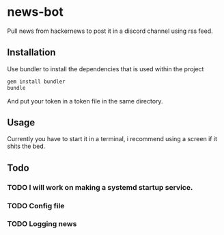 * news-bot
Pull news from hackernews to post it in a discord channel using rss feed.

** Installation
Use bundler to install the dependencies that is used within the project
#+BEGIN_SRC sh
gem install bundler
bundle
#+END_SRC
And put your token in a token file in the same directory.
** Usage
 Currently you have to start it in a terminal, i recommend using a screen if it shits the bed.
** Todo
*** TODO I will work on making a systemd startup service.
*** TODO Config file
*** TODO Logging news
